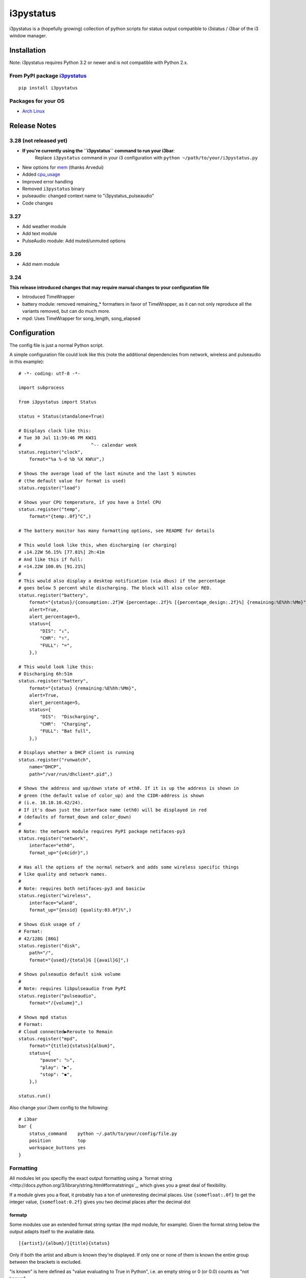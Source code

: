 ..  Always edit README.tpl.md and create README.md by running
    python -m i3pystatus.mkdocs You can also let the maintainer do the
    latter :)

i3pystatus
==========

i3pystatus is a (hopefully growing) collection of python scripts for 
status output compatible to i3status / i3bar of the i3 window manager.

Installation
------------

Note: i3pystatus requires Python 3.2 or newer and is not compatible with
Python 2.x.

From PyPI package `i3pystatus <https://pypi.python.org/pypi/i3pystatus>`_
+++++++++++++++++++++++++++++++++++++++++++++++++++++++++++++++++++++++++

::

    pip install i3pystatus

Packages for your OS
++++++++++++++++++++

* `Arch Linux <https://aur.archlinux.org/packages/i3pystatus-git/>`_

Release Notes
-------------

3.28 (not released yet)
+++++++++++++++++++++++

* **If you're currently using the ``i3pystatus`` command to run your i3bar**:
    Replace ``i3pystatus`` command in your i3 configuration with ``python ~/path/to/your/i3pystatus.py``
* New options for `mem`_ (thanks Arvedui)
* Added `cpu\_usage`_
* Improved error handling
* Removed ``i3pystatus`` binary
* pulseaudio: changed context name to "i3pystatus_pulseaudio"
* Code changes

3.27
++++

* Add weather module
* Add text module
* PulseAudio module: Add muted/unmuted options

3.26
++++

* Add mem module

3.24
++++

**This release introduced changes that may require manual changes to your
configuration file**

* Introduced TimeWrapper
* battery module: removed remaining\_* formatters in favor of
  TimeWrapper, as it can not only reproduce all the variants removed,
  but can do much more.
* mpd: Uses TimeWrapper for song_length, song_elapsed

Configuration
-------------

The config file is just a normal Python script.

A simple configuration file could look like this (note the additional dependencies
from network, wireless and pulseaudio in this example):

::

    # -*- coding: utf-8 -*-

    import subprocess

    from i3pystatus import Status

    status = Status(standalone=True)

    # Displays clock like this:
    # Tue 30 Jul 11:59:46 PM KW31
    #                          ^-- calendar week
    status.register("clock",
        format="%a %-d %b %X KW%V",)

    # Shows the average load of the last minute and the last 5 minutes
    # (the default value for format is used)
    status.register("load")

    # Shows your CPU temperature, if you have a Intel CPU
    status.register("temp",
        format="{temp:.0f}°C",)

    # The battery monitor has many formatting options, see README for details

    # This would look like this, when discharging (or charging)
    # ↓14.22W 56.15% [77.81%] 2h:41m
    # And like this if full:
    # =14.22W 100.0% [91.21%]
    #
    # This would also display a desktop notification (via dbus) if the percentage
    # goes below 5 percent while discharging. The block will also color RED.
    status.register("battery",
        format="{status}/{consumption:.2f}W {percentage:.2f}% [{percentage_design:.2f}%] {remaining:%E%hh:%Mm}",
        alert=True,
        alert_percentage=5,
        status={
            "DIS": "↓",
            "CHR": "↑",
            "FULL": "=",
        },)

    # This would look like this:
    # Discharging 6h:51m
    status.register("battery",
        format="{status} {remaining:%E%hh:%Mm}",
        alert=True,
        alert_percentage=5,
        status={
            "DIS":  "Discharging",
            "CHR":  "Charging",
            "FULL": "Bat full",
        },)

    # Displays whether a DHCP client is running
    status.register("runwatch",
        name="DHCP",
        path="/var/run/dhclient*.pid",)

    # Shows the address and up/down state of eth0. If it is up the address is shown in
    # green (the default value of color_up) and the CIDR-address is shown
    # (i.e. 10.10.10.42/24).
    # If it's down just the interface name (eth0) will be displayed in red
    # (defaults of format_down and color_down)
    #
    # Note: the network module requires PyPI package netifaces-py3
    status.register("network",
        interface="eth0",
        format_up="{v4cidr}",)

    # Has all the options of the normal network and adds some wireless specific things
    # like quality and network names.
    #
    # Note: requires both netifaces-py3 and basiciw
    status.register("wireless",
        interface="wlan0",
        format_up="{essid} {quality:03.0f}%",)

    # Shows disk usage of /
    # Format:
    # 42/128G [86G]
    status.register("disk",
        path="/",
        format="{used}/{total}G [{avail}G]",)

    # Shows pulseaudio default sink volume
    #
    # Note: requires libpulseaudio from PyPI
    status.register("pulseaudio",
        format="♪{volume}",)

    # Shows mpd status
    # Format:
    # Cloud connected▶Reroute to Remain
    status.register("mpd",
        format="{title}{status}{album}",
        status={
            "pause": "▷",
            "play": "▶",
            "stop": "◾",
        },)

    status.run()

Also change your i3wm config to the following:

::

    # i3bar
    bar {
        status_command    python ~/.path/to/your/config/file.py
        position          top
        workspace_buttons yes
    }

Formatting
++++++++++

All modules let you specifiy the exact output formatting using a
`format string <http://docs.python.org/3/library/string.html#formatstrings`_, which
gives you a great deal of flexibility.

If a module gives you a float, it probably has a ton of
uninteresting decimal places. Use ``{somefloat:.0f}`` to get the integer
value, ``{somefloat:0.2f}`` gives you two decimal places after the
decimal dot

formatp
~~~~~~~

Some modules use an extended format string syntax (the mpd module, for example).
Given the format string below the output adapts itself to the available data.

::

    [{artist}/{album}/]{title}{status}

Only if both the artist and album is known they're displayed. If only one or none
of them is known the entire group between the brackets is excluded.

"is known" is here defined as "value evaluating to True in Python", i.e. an empty
string or 0 (or 0.0) counts as "not known".

Inside a group always all format specifiers must evaluate to true (logical and).

You can nest groups. The inner group will only become part of the output if both
the outer group and the inner group are eligible for output.

TimeWrapper
~~~~~~~~~~~

Some modules that output times use TimeWrapper to format these. TimeWrapper is
a mere extension of the standard formatting method.

The time format that should be used is specified using the format specifier, i.e.
with some_time being 3951 seconds a format string like ``{some_time:%h:%m:%s}``
would produce ``1:5:51``

* ``%h``, ``%m`` and ``%s`` are the hours, minutes and seconds without
  leading zeros (i.e. 0 to 59 for minutes and seconds)
* ``%H``, ``%M`` and ``%S`` are padded with a leading zero to two digits,
  i.e. 00 to 59
* ``%l`` and ``%L`` produce hours non-padded and padded but only if hours
  is not zero.  If the hours are zero it produces an empty string.
* ``%%`` produces a literal %
* ``%E`` (only valid on beginning of the string) if the time is null,
  don't format anything but rather produce an empty string. If the
  time is non-null it is removed from the string.
* When the module in question also uses formatp, 0 seconds counts as
  "not known".
* The formatted time is stripped, i.e. spaces on both ends of the
  result are removed

Modules
-------

:System: `clock`_ - `disk`_ - `load`_ - `mem`_  - `cpu\_usage`_
:Audio: `alsa`_ - `pulseaudio`_
:Hardware: `battery`_ - `backlight`_ - `temp`_
:Network: `network`_ - `wireless`_
:Other: `mail`_ - `parcel`_ - `pyload`_ - `weather`_ - `mpd`_ - `text`_
:Advanced: `file`_ - `regex`_ - `runwatch`_


alsa
++++


Shows volume of ALSA mixer. You can also use this for inputs, btw.

Requires pyalsaaudio

Available formatters:

* `{volume}` — the current volume in percent
* `{muted}` — the value of one of the `muted` or `unmuted` settings
* `{card}` — the associated soundcard
* `{mixer}` — the associated ALSA mixer


Settings:

:format:  (default: ``♪: {volume}``)
:mixer: ALSA mixer (default: ``Master``)
:mixer_id: ALSA mixer id (default: ``0``)
:card: ALSA sound card (default: ``0``)
:muted:  (default: ``M``)
:unmuted:  (default: ````)
:color_muted:  (default: ``#AAAAAA``)
:color:  (default: ``#FFFFFF``)
:channel:  (default: ``0``)
:interval:  (default: ``1``)



backlight
+++++++++


Screen backlight info

Available formatters:
* `{brightness}` — current brightness relative to max_brightness
* `{max_brightness}` — maximum brightness value
* `{percentage}` — current brightness in percent


Settings:

:format: format string, formatters: brightness, max_brightness, percentage (default: ``{brightness}/{max_brightness}``)
:backlight: backlight, see `/sys/class/backlight/` (default: ``acpi_video0``)
:color:  (default: ``#FFFFFF``)
:interval:  (default: ``5``)



battery
+++++++


This class uses the /sys/class/power_supply/…/uevent interface to check for the
battery status

Available formatters:

* `{remaining}` — remaining time for charging or discharging, uses TimeWrapper formatting, default format is `%E%h:%M`
* `{percentage}` — battery percentage relative to the last full value
* `{percentage_design}` — absolute battery charge percentage
* `{consumption (Watts)}` — current power flowing into/out of the battery
* `{status}`
* `{battery_ident}` — the same as the setting


Settings:

:battery_ident: The name of your battery, usually BAT0 or BAT1 (default: ``BAT0``)
:format:  (default: ``{status} {remaining}``)
:alert: Display a libnotify-notification on low battery (default: ``False``)
:alert_percentage:  (default: ``10``)
:alert_format_title: The title of the notification, all formatters can be used (default: ``Low battery``)
:alert_format_body: The body text of the notification, all formatters can be used (default: ``Battery {battery_ident} has only {percentage:.2f}% ({remaining:%E%hh:%Mm}) remaining!``)
:path: Override the default-generated path (default: ``None``)
:status: A dictionary mapping ('DIS', 'CHR', 'FULL') to alternative names (default: ``{'FULL': 'FULL', 'DIS': 'DIS', 'CHR': 'CHR'}``)
:interval:  (default: ``5``)



clock
+++++


This class shows a clock


Settings:

:format: stftime format string, `None` means to use the default, locale-dependent format (default: ``None``)
:color: RGB hexadecimal code color specifier, set to `i3Bar` to use i3 bar default (default: ``#ffffff``)
:interval:  (default: ``1``)



cpu_usage
+++++++++


Shows CPU usage.
The first output will be inacurate
Linux only

Available formatters:

* {usage}



Settings:

:format: format string (default: ``{usage:02}%``)
:interval:  (default: ``5``)



disk
++++


Gets `{used}`, `{free}`, `{available}` and `{total}` amount of bytes on the given mounted filesystem.

These values can also be expressed in percentages with the `{percentage_used}`, `{percentage_free}`
and `{percentage_avail}` formats.


Settings:

:format:  (default: ``{free}/{avail}``)
:path:  (required)
:divisor: divide all byte values by this value, commonly 1024**3 (gigabyte) (default: ``1073741824``)
:interval:  (default: ``5``)



file
++++


Rip information from text files

components is a dict of pairs of the form:

::

    name => (callable, file)

* Where `name` is a valid identifier, which is used in the format string to access
  the value of that component.
* `callable` is some callable to convert the contents of `file`. A common choice is
  float or int.
* `file` names a file, relative to `base_path`.

transforms is a optional dict of callables taking a single argument (a dictionary containing the values
of all components). The return value is bound to the key.


Settings:

:format:  (required)
:components:  (required)
:transforms:  (default: ``{}``)
:base_path:  (default: ``/``)
:color:  (default: ``#FFFFFF``)
:interval:  (default: ``5``)



load
++++


Shows system load


Settings:

:format: format string used for output. {avg1}, {avg5} and {avg15} are the load average of the last one, five and fifteen minutes, respectively. {tasks} is the number of tasks (i.e. 1/285, which indiciates that one out of 285 total tasks is runnable). (default: ``{avg1} {avg5}``)
:interval:  (default: ``5``)



mail
++++


Generic mail checker

The `backends` setting determines the backends to use.


Settings:

:backends: List of backends (instances of `i3pystatus.mail.xxx.zzz`)
:color:  (default: ``#ffffff``)
:color_unread:  (default: ``#ff0000``)
:format:  (default: ``{unread} new email``)
:format_plural:  (default: ``{unread} new emails``)
:hide_if_null: Don't output anything if there are no new mails (default: ``True``)
:interval:  (default: ``5``)


imap.IMAP
~~~~~~~~~


Checks for mail on a IMAP server


Settings:

:host:  (required)
:port:  (default: ``993``)
:username:  (required)
:password:  (required)
:ssl:  (default: ``True``)
:mailbox:  (default: ``INBOX``)



mbox.MboxMail
~~~~~~~~~~~~~


Checks for local mail in mbox


Settings:





notmuchmail.Notmuch
~~~~~~~~~~~~~~~~~~~


This class uses the notmuch python bindings to check for the
number of messages in the notmuch database with the tags "inbox"
and "unread"


Settings:

:db_path:  (required)



thunderbird.Thunderbird
~~~~~~~~~~~~~~~~~~~~~~~


This class listens for dbus signals emitted by
the dbus-sender extension for thunderbird.

Requires python-dbus


Settings:






mem
+++


Shows memory load

Available formatters:

* {avail_mem}
* {percent_used_mem}
* {used_mem}
* {total_mem}

Requires psutil (from PyPI)


Settings:

:format: format string used for output. (default: ``{avail_mem} MiB``)
:divisor: divide all byte values by this value, default 1024**2(mebibytes (default: ``1048576``)
:warn_percentage: minimal percentage for warn state (default: ``50``)
:alert_percentage: minimal percentage for alert state (default: ``80``)
:color: standard color (default: ``#00FF00``)
:warn_color: defines the color used wann warn percentage ist exceeded (default: ``#FFFF00``)
:alert_color: defines the color used when alert percentage is exceeded (default: ``#FF0000``)
:interval:  (default: ``5``)



modsde
++++++


This class returns i3status parsable output of the number of
unread posts in any bookmark in the mods.de forums.


Settings:

:format: Use {unread} as the formatter for number of unread posts (default: ``{unread} new posts in bookmarks``)
:offset: subtract number of posts before output (default: ``0``)
:color:  (default: ``#7181fe``)
:username:  (required)
:password:  (required)
:interval:  (default: ``5``)



mpd
+++


Displays various information from MPD (the music player daemon)

Available formatters (uses `formatp`_)

* `{title}` — (the title of the current song)
* `{album}` — (the album of the current song, can be an empty string (e.g. for online streams))
* `{artist}` — (can be empty, too)
* `{song_elapsed}` — (Position in the currently playing song, uses `TimeWrapper`_, default is `%m:%S`)
* `{song_length}` — (Length of the current song, same as song_elapsed)
* `{pos}` — (Position of current song in playlist, one-based)
* `{len}` — (Songs in playlist)
* `{status}` — (play, pause, stop mapped through the `status` dictionary)
* `{bitrate}` — (Current bitrate in kilobit/s)
* `{volume}` — (Volume set in MPD)

Left click on the module play/pauses, right click (un)mutes.


Settings:

:host:  (default: ``localhost``)
:port: MPD port (default: ``6600``)
:format: formatp string (default: ``{title} {status}``)
:status: Dictionary mapping pause, play and stop to output (default: ``{'play': '▶', 'stop': '◾', 'pause': '▷'}``)
:interval:  (default: ``1``)



network
+++++++


Display network information about a interface.

Requires the PyPI package `netifaces-py3`.

Available formatters:

* `{interface}` — same as setting
* `{name}` — same as setting
* `{v4}` — IPv4 address
* `{v4mask}` — subnet mask
* `{v4cidr}` — IPv4 address in cidr notation (i.e. 192.168.2.204/24)
* `{v6}` — IPv6 address
* `{v6mask}` — subnet mask
* `{v6cidr}` — IPv6 address in cidr notation
* `{mac}` — MAC of interface

Not available addresses (i.e. no IPv6 connectivity) are replaced with empty strings.


Settings:

:interface: Interface to obtain information for (default: ``eth0``)
:format_up:  (default: ``{interface}: {v4}``)
:color_up:  (default: ``#00FF00``)
:format_down:  (default: ``{interface}``)
:color_down:  (default: ``#FF0000``)
:detached_down: If the interface doesn't exist, display it as if it were down (default: ``False``)
:name:  (default: ``eth0``)
:interval:  (default: ``5``)



parcel
++++++



Settings:

:instance: Tracker instance
:format:  (default: ``{name}:{progress}``)
:name: 
:interval:  (default: ``20``)



pulseaudio
++++++++++


Shows volume of default PulseAudio sink (output).

Available formatters:

* `{volume}` — volume in percent (0...100)
* `{db}` — volume in decibels relative to 100 %, i.e. 100 % = 0 dB, 50 % = -18 dB, 0 % = -infinity dB
  (the literal value for -infinity is `-∞`)
* `{muted}` — the value of one of the `muted` or `unmuted` settings


Settings:

:format:  (default: ``♪: {volume}``)
:muted:  (default: ``M``)
:unmuted:  (default: ````)



pyload
++++++


Shows pyLoad status

Available formatters:

* `{captcha}` (see captcha_true and captcha_false, which are the values filled in for this formatter)
* `{progress}` (average over all running downloads)
* `{progress_all}` (percentage of completed files/links in queue)
* `{speed}` (kilobytes/s)
* `{download}` (downloads enabled, also see download_true and download_false)
* `{total}` (number of downloads)
* `{free_space}` (free space in download directory in gigabytes)


Settings:

:address: Address of pyLoad webinterface (default: ``http://127.0.0.1:8000``)
:format:  (default: ``{captcha} {progress_all:.1f}% {speed:.1f} kb/s``)
:captcha_true:  (default: ``Captcha waiting``)
:captcha_false:  (default: ````)
:download_true:  (default: ``Downloads enabled``)
:download_false:  (default: ``Downloads disabled``)
:username:  (required)
:password:  (required)
:interval:  (default: ``5``)



regex
+++++


Simple regex file watcher

The groups of the regex are passed to the format string as positional arguments.


Settings:

:format: format string used for output (default: ``{0}``)
:regex:  (required)
:file: file to search for regex matches
:flags: Python.re flags (default: ``0``)
:interval:  (default: ``5``)



runwatch
++++++++


Expands the given path using glob to a pidfile and checks
if the process ID found inside is valid
(that is, if the process is running).
You can use this to check if a specific application,
such as a VPN client or your DHCP client is running.

Available formatters are {pid} and {name}.


Settings:

:format_up:  (default: ``{name}``)
:format_down:  (default: ``{name}``)
:color_up:  (default: ``#00FF00``)
:color_down:  (default: ``#FF0000``)
:path:  (required)
:name:  (required)
:interval:  (default: ``5``)



temp
++++


Shows CPU temperature of Intel processors

AMD is currently not supported as they can only report a relative temperature, which is pretty useless


Settings:

:format: format string used for output. {temp} is the temperature in degrees celsius, {critical} and {high} are the trip point temps. (default: ``{temp} °C``)
:color:  (default: ``#FFFFFF``)
:color_critical:  (default: ``#FF0000``)
:high_factor:  (default: ``0.7``)
:interval:  (default: ``5``)



text
++++


Display static, colored text.


Settings:

:text:  (required)
:color: HTML color code #RRGGBB (default: ``None``)



weather
+++++++


This module gets the weather from weather.com using pywapi module
First, you need to get the code for the location from the www.weather.com
Available formatters:

* {current_temp}
* {humidity}

Requires pywapi from PyPI.


Settings:

:location_code:  (required)
:units: Celsius (C) or Fahrenheit (F) (default: ``C``)
:format:  (default: ``{current_temp}``)
:interval:  (default: ``20``)



wireless
++++++++


Display network information about a interface.

Requires the PyPI packages `netifaces-py3` and `basiciw`.

This is based on the network module, so all options and formatters are
the same, except for these additional formatters and that detached_down doesn't work.

* `{essid}` — ESSID of currently connected wifi
* `{freq}` — Current frequency
* `{quality}` — Link quality in percent


Settings:

:interface: Interface to obtain information for (default: ``wlan0``)
:format_up:  (default: ``{interface}: {v4}``)
:color_up:  (default: ``#00FF00``)
:format_down:  (default: ``{interface}``)
:color_down:  (default: ``#FF0000``)
:detached_down: If the interface doesn't exist, display it as if it were down (default: ``False``)
:name:  (default: ``eth0``)
:interval:  (default: ``5``)




Contribute
----------

To contribute a module, make sure it uses one of the Module classes. Most modules
use IntervalModule, which just calls a function repeatedly in a specified interval.

The output attribute should be set to a dictionary which represents your modules output,
the protocol is documented `here <http://i3wm.org/docs/i3bar-protocol.html>`_.

**Patches and pull requests are very welcome :-)**

